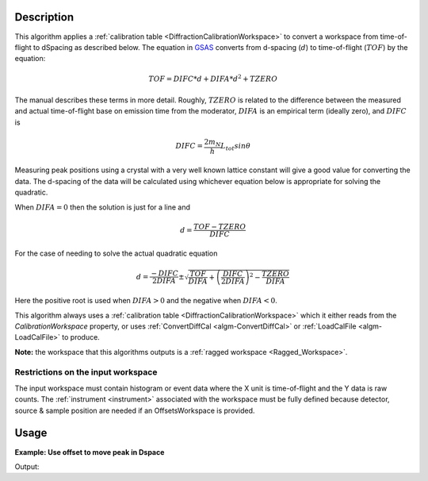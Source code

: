.. algorithm::

.. summary::

.. relatedalgorithms::

.. properties::

Description
-----------

This algorithm applies a :ref:`calibration table
<DiffractionCalibrationWorkspace>` to convert a workspace from
time-of-flight to dSpacing as described below. The equation in `GSAS
<https://subversion.xor.aps.anl.gov/trac/pyGSAS>`_ converts from
d-spacing (:math:`d`) to time-of-flight (:math:`TOF`) by the equation:

.. math:: TOF = DIFC * d + DIFA * d^2 + TZERO

The manual describes these terms in more detail. Roughly,
:math:`TZERO` is related to the difference between the measured and
actual time-of-flight base on emission time from the moderator, :math:`DIFA` is an empirical term (ideally zero), and :math:`DIFC` is

.. math:: DIFC = \frac{2m_N}{h} L_{tot} sin \theta

Measuring peak positions using a crystal with a very well known
lattice constant will give a good value for converting the data. The
d-spacing of the data will be calculated using whichever equation
below is appropriate for solving the quadratic.

When :math:`DIFA = 0` then the solution is just for a line and

.. math:: d = \frac{TOF - TZERO}{DIFC}

For the case of needing to solve the actual quadratic equation

.. math:: d = \frac{-DIFC}{2 DIFA} \pm \sqrt{\frac{TOF}{DIFA} + \left(\frac{DIFC}{2 DIFA}\right)^2 - \frac{TZERO}{DIFA}}

Here the positive root is used when :math:`DIFA > 0` and the negative
when :math:`DIFA < 0`.

This algorithm always uses a :ref:`calibration table
<DiffractionCalibrationWorkspace>` which it either reads from the
`CalibrationWorkspace` property, or uses :ref:`ConvertDiffCal
<algm-ConvertDiffCal>` or :ref:`LoadCalFile <algm-LoadCalFile>` to
produce.

**Note:** the workspace that this algorithms outputs is a 
:ref:`ragged workspace <Ragged_Workspace>`.

Restrictions on the input workspace
###################################

The input workspace must contain histogram or event data where the X
unit is time-of-flight and the Y data is raw counts. The
:ref:`instrument <instrument>` associated with the workspace must be
fully defined because detector, source & sample position are needed if
an OffsetsWorkspace is provided.

Usage
-----

**Example: Use offset to move peak in Dspace**

.. testcode:: ExAlignDetectors

    ws = CreateSampleWorkspace("Event",NumBanks=1,BankPixelWidth=1)
    ws = MoveInstrumentComponent(Workspace='ws', ComponentName='bank1', X=0.5, RelativePosition=False)
    wsD = ConvertUnits(InputWorkspace='ws',  Target='dSpacing')
    maxD = Max(wsD)
    offset = GetDetectorOffsets(InputWorkspace='wsD', DReference=2.5, XMin=2, XMax=3)
    wsA = AlignDetectors(InputWorkspace='ws', OutputWorkspace='wsA', OffsetsWorkspace='offset')
    maxA = Max(wsA)
    print("Peak in dSpace {:.11f}".format(maxD.readX(0)[0]))
    print("Peak from calibration {:.10f}".format(maxA.readX(0)[0]))

Output:

.. testoutput:: ExAlignDetectors

    Peak in dSpace 2.66413186052
    Peak from calibration 2.5596132087


.. categories::

.. sourcelink::
